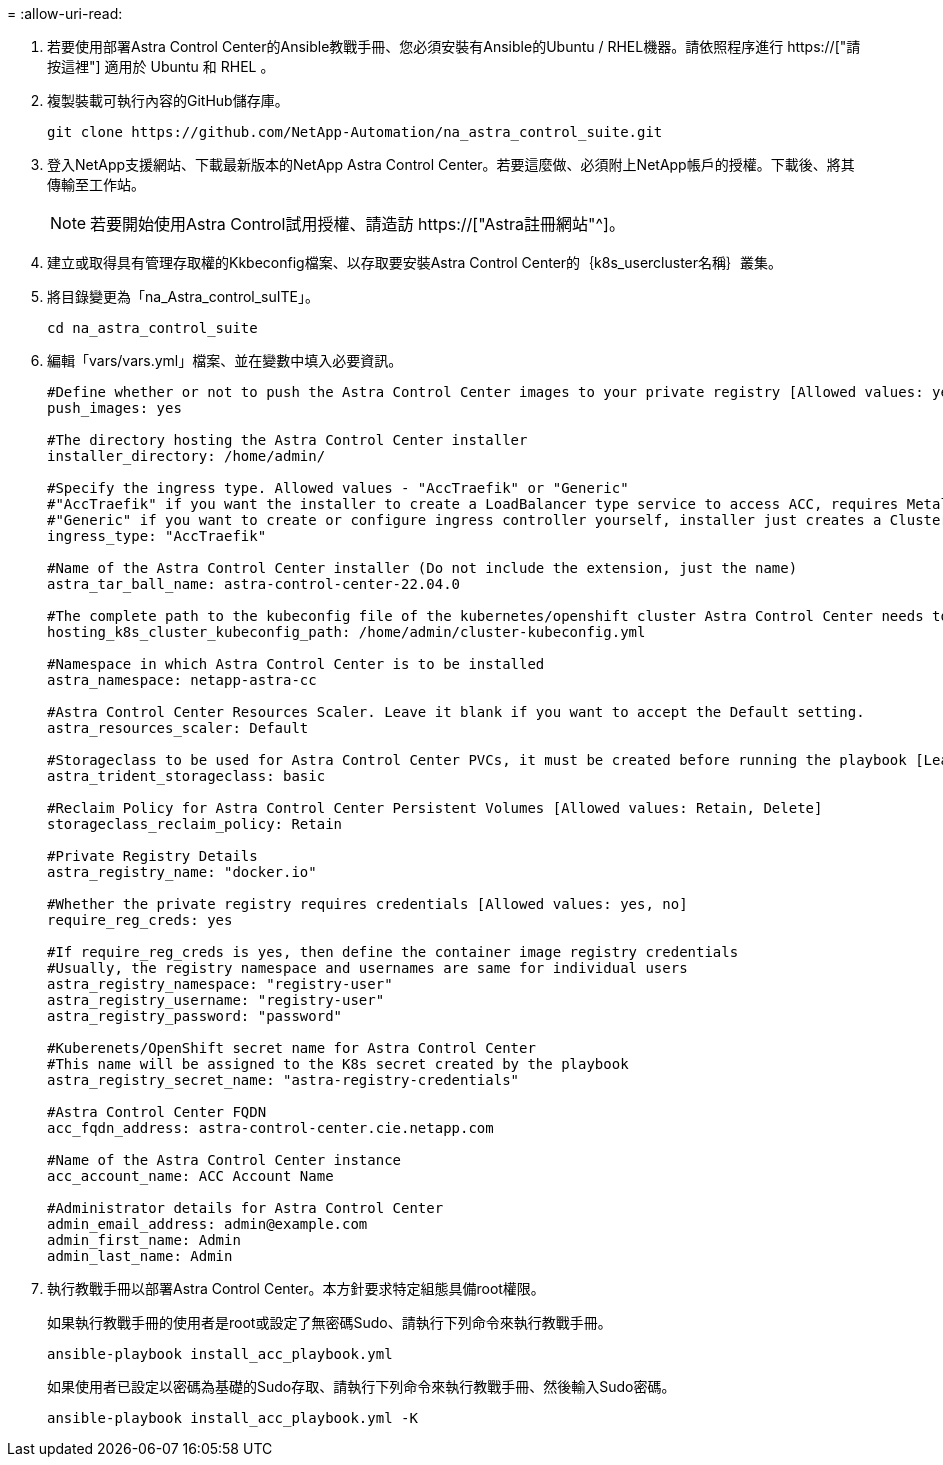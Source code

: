 = 
:allow-uri-read: 


. 若要使用部署Astra Control Center的Ansible教戰手冊、您必須安裝有Ansible的Ubuntu / RHEL機器。請依照程序進行 https://["請按這裡"] 適用於 Ubuntu 和 RHEL 。
. 複製裝載可執行內容的GitHub儲存庫。
+
[source, cli]
----
git clone https://github.com/NetApp-Automation/na_astra_control_suite.git
----
. 登入NetApp支援網站、下載最新版本的NetApp Astra Control Center。若要這麼做、必須附上NetApp帳戶的授權。下載後、將其傳輸至工作站。
+

NOTE: 若要開始使用Astra Control試用授權、請造訪 https://["Astra註冊網站"^]。

. 建立或取得具有管理存取權的Kkbeconfig檔案、以存取要安裝Astra Control Center的｛k8s_usercluster名稱｝叢集。
. 將目錄變更為「na_Astra_control_suITE」。
+
[source, cli]
----
cd na_astra_control_suite
----
. 編輯「vars/vars.yml」檔案、並在變數中填入必要資訊。
+
[source, cli]
----
#Define whether or not to push the Astra Control Center images to your private registry [Allowed values: yes, no]
push_images: yes

#The directory hosting the Astra Control Center installer
installer_directory: /home/admin/

#Specify the ingress type. Allowed values - "AccTraefik" or "Generic"
#"AccTraefik" if you want the installer to create a LoadBalancer type service to access ACC, requires MetalLB or similar.
#"Generic" if you want to create or configure ingress controller yourself, installer just creates a ClusterIP service for traefik.
ingress_type: "AccTraefik"

#Name of the Astra Control Center installer (Do not include the extension, just the name)
astra_tar_ball_name: astra-control-center-22.04.0

#The complete path to the kubeconfig file of the kubernetes/openshift cluster Astra Control Center needs to be installed to.
hosting_k8s_cluster_kubeconfig_path: /home/admin/cluster-kubeconfig.yml

#Namespace in which Astra Control Center is to be installed
astra_namespace: netapp-astra-cc

#Astra Control Center Resources Scaler. Leave it blank if you want to accept the Default setting.
astra_resources_scaler: Default

#Storageclass to be used for Astra Control Center PVCs, it must be created before running the playbook [Leave it blank if you want the PVCs to use default storageclass]
astra_trident_storageclass: basic

#Reclaim Policy for Astra Control Center Persistent Volumes [Allowed values: Retain, Delete]
storageclass_reclaim_policy: Retain

#Private Registry Details
astra_registry_name: "docker.io"

#Whether the private registry requires credentials [Allowed values: yes, no]
require_reg_creds: yes

#If require_reg_creds is yes, then define the container image registry credentials
#Usually, the registry namespace and usernames are same for individual users
astra_registry_namespace: "registry-user"
astra_registry_username: "registry-user"
astra_registry_password: "password"

#Kuberenets/OpenShift secret name for Astra Control Center
#This name will be assigned to the K8s secret created by the playbook
astra_registry_secret_name: "astra-registry-credentials"

#Astra Control Center FQDN
acc_fqdn_address: astra-control-center.cie.netapp.com

#Name of the Astra Control Center instance
acc_account_name: ACC Account Name

#Administrator details for Astra Control Center
admin_email_address: admin@example.com
admin_first_name: Admin
admin_last_name: Admin
----
. 執行教戰手冊以部署Astra Control Center。本方針要求特定組態具備root權限。
+
如果執行教戰手冊的使用者是root或設定了無密碼Sudo、請執行下列命令來執行教戰手冊。

+
[source, cli]
----
ansible-playbook install_acc_playbook.yml
----
+
如果使用者已設定以密碼為基礎的Sudo存取、請執行下列命令來執行教戰手冊、然後輸入Sudo密碼。

+
[source, cli]
----
ansible-playbook install_acc_playbook.yml -K
----

